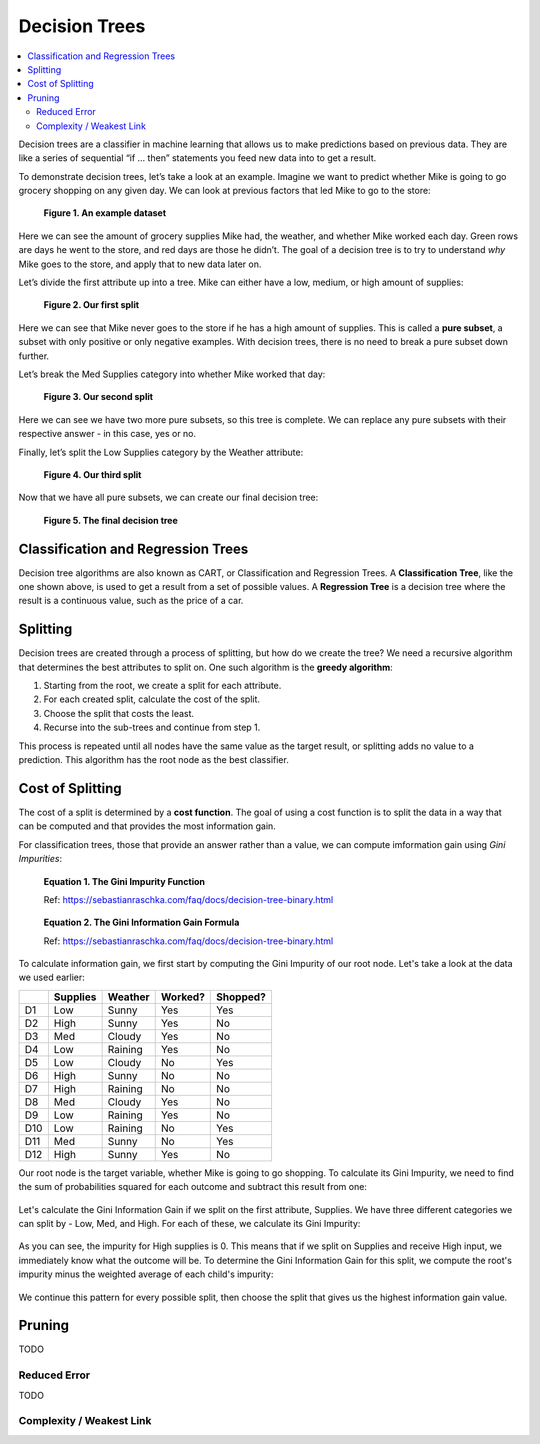 Decision Trees
==============

.. contents::
  :local:
  :depth: 2

Decision trees are a classifier in machine learning that allows us to
make predictions based on previous data. They are like a series of
sequential “if … then” statements you feed new data into to get a
result.

To demonstrate decision trees, let’s take a look at an example. Imagine
we want to predict whether Mike is going to go grocery shopping on any
given day. We can look at previous factors that led Mike to go to the
store:

.. figure:: _img/shopping_table.png
   :alt: Dataset

   **Figure 1. An example dataset**

Here we can see the amount of grocery supplies Mike had, the weather,
and whether Mike worked each day. Green rows are days he went to the
store, and red days are those he didn’t. The goal of a decision tree is
to try to understand *why* Mike goes to the store, and apply that to new
data later on.

Let’s divide the first attribute up into a tree. Mike can either have a
low, medium, or high amount of supplies:

.. figure:: _img/decision_tree_1.png
   :alt: Tree 1

   **Figure 2. Our first split**

Here we can see that Mike never goes to the store if he has a high
amount of supplies. This is called a **pure subset**, a subset with only
positive or only negative examples. With decision trees, there is no
need to break a pure subset down further.

Let’s break the Med Supplies category into whether Mike worked that day:

.. figure:: _img/decision_tree_2.png
   :alt: Tree 2

   **Figure 3. Our second split**

Here we can see we have two more pure subsets, so this tree is complete.
We can replace any pure subsets with their respective answer - in this
case, yes or no.

Finally, let’s split the Low Supplies category by the Weather attribute:

.. figure:: _img/decision_tree_3.png
   :alt: Tree 3

   **Figure 4. Our third split**

Now that we have all pure subsets, we can create our final decision
tree:

.. figure:: _img/decision_tree_4.png
   :alt: Tree 4

   **Figure 5. The final decision tree**

Classification and Regression Trees
-----------------------------------

Decision tree algorithms are also known as CART, or Classification and
Regression Trees. A **Classification Tree**, like the one shown above,
is used to get a result from a set of possible values. A **Regression
Tree** is a decision tree where the result is a continuous value, such
as the price of a car.

Splitting
---------

Decision trees are created through a process of splitting, but how do we
create the tree? We need a recursive algorithm that determines the best
attributes to split on. One such algorithm is the **greedy algorithm**:

1. Starting from the root, we create a split for each attribute.
2. For each created split, calculate the cost of the split.
3. Choose the split that costs the least.
4. Recurse into the sub-trees and continue from step 1.

This process is repeated until all nodes have the same value as the
target result, or splitting adds no value to a prediction. This
algorithm has the root node as the best classifier.

Cost of Splitting
-----------------

The cost of a split is determined by a **cost function**. The goal of
using a cost function is to split the data in a way that can be computed
and that provides the most information gain.

For classification trees, those that provide an answer rather than a
value, we can compute imformation gain using *Gini Impurities*:

.. figure:: _img/Gini_Impurity.png

    **Equation 1. The Gini Impurity Function**

    Ref: https://sebastianraschka.com/faq/docs/decision-tree-binary.html

.. figure:: _img/Gini_Information_Gain.png

    **Equation 2. The Gini Information Gain Formula**

    Ref: https://sebastianraschka.com/faq/docs/decision-tree-binary.html

To calculate information gain, we first start by computing the Gini
Impurity of our root node. Let's take a look at the data we used earlier:

+-----+----------+----------+----------+----------+
|     | Supplies | Weather  | Worked?  | Shopped? |
+=====+==========+==========+==========+==========+
| D1  | Low      | Sunny    | Yes      | Yes      |
+-----+----------+----------+----------+----------+
| D2  | High     | Sunny    | Yes      | No       |
+-----+----------+----------+----------+----------+
| D3  | Med      | Cloudy   | Yes      | No       |
+-----+----------+----------+----------+----------+
| D4  | Low      | Raining  | Yes      | No       |
+-----+----------+----------+----------+----------+
| D5  | Low      | Cloudy   | No       | Yes      |
+-----+----------+----------+----------+----------+
| D6  | High     | Sunny    | No       | No       |
+-----+----------+----------+----------+----------+
| D7  | High     | Raining  | No       | No       |
+-----+----------+----------+----------+----------+
| D8  | Med      | Cloudy   | Yes      | No       |
+-----+----------+----------+----------+----------+
| D9  | Low      | Raining  | Yes      | No       |
+-----+----------+----------+----------+----------+
| D10 | Low      | Raining  | No       | Yes      |
+-----+----------+----------+----------+----------+
| D11 | Med      | Sunny    | No       | Yes      |
+-----+----------+----------+----------+----------+
| D12 | High     | Sunny    | Yes      | No       |
+-----+----------+----------+----------+----------+

Our root node is the target variable, whether Mike is going to go
shopping. To calculate its Gini Impurity, we need to find the sum of
probabilities squared for each outcome and subtract this result from
one:

.. figure:: _img/Gini_1.png

.. figure:: _img/Gini_2.png

.. figure:: _img/Gini_3.png

Let's calculate the Gini Information Gain if we split on the first
attribute, Supplies. We have three different categories we can split
by - Low, Med, and High. For each of these, we calculate its Gini 
Impurity:

.. figure:: _img/Gini_4.png

.. figure:: _img/Gini_5.png

.. figure:: _img/Gini_6.png

As you can see, the impurity for High supplies is 0. This means that
if we split on Supplies and receive High input, we immediately know
what the outcome will be. To determine the Gini Information Gain for
this split, we compute the root's impurity minus the weighted average
of each child's impurity:

.. figure:: _img/Gini_7.png

.. figure:: _img/Gini_8.png

We continue this pattern for every possible split, then choose the
split that gives us the highest information gain value.

Pruning
-------

TODO

Reduced Error
~~~~~~~~~~~~~

TODO

Complexity / Weakest Link
~~~~~~~~~~~~~~~~~~~~~~~~~


